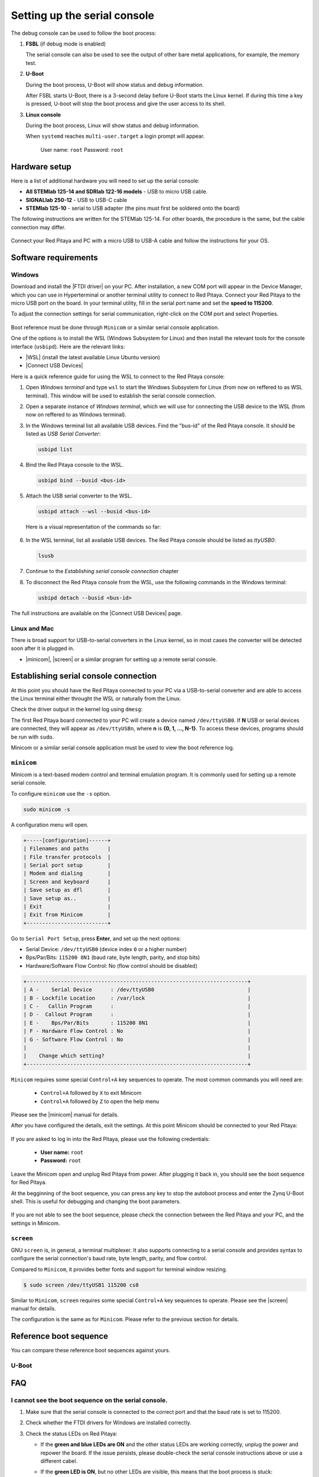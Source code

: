 .. _console:

###############################
Setting up the serial console
###############################

The debug console can be used to follow the boot process:

1. **FSBL** (if debug mode is enabled)

   The serial console can also be used to see the output 
   of other bare metal applications, for example, the memory test.


2. **U-Boot**

   During the boot process, U-Boot will show status and debug information.

   After FSBL starts U-Boot, there is a 3-second delay before U-Boot starts the Linux kernel.
   If during this time a key is pressed, U-boot will stop the boot process and give the user access to its shell.


3. **Linux console**

   During the boot process, Linux will show status and debug information.

   When ``systemd`` reaches ``multi-user.target`` a login prompt will appear.

      User name: ``root``
      Password: ``root``


Hardware setup
==============

Here is a list of additional hardware you will need to set up the serial console:

- **All STEMlab 125-14 and SDRlab 122-16 models** - USB to micro USB cable.
- **SIGNALlab 250-12** - USB to USB-C cable
- **STEMlab 125-10** - serial to USB adapter (the pins must first be soldered onto the board)

The following instructions are written for the STEMlab 125-14. For other boards, the procedure is the same, but the cable connection may differ.

.. figure:: img/console-connector.png
   :width: 1000

Connect your Red Pitaya and PC with a micro USB to USB-A cable and follow the instructions for your OS.

.. figure:: img/pitaya-USB-connection-300x164.png
   :width: 400


Software requirements
======================

Windows
--------

Download and install the |FTDI driver| on your PC. After installation, a new COM port will appear in the Device Manager, which you can use in Hyperterminal or another terminal utility to connect to Red Pitaya.
Connect your Red Pitaya to the micro USB port on the board. In your terminal utility, fill in the serial port name and set the **speed to 115200**.

.. |FTDI driver| raw:: html

   <a href="http://www.ftdichip.com/Drivers/VCP.htm" target="_blank">FTDI driver</a>


To adjust the connection settings for serial communication, right-click on the COM port and select Properties.

.. figure:: img/device_manager.png

.. figure:: img/Comm_port.png

Boot reference must be done through ``Minicom`` or a similar serial console application.

One of the options is to install the WSL (Windows Subsystem for Linux) and then install the relevant tools for the console interface (``usbipd``).
Here are the relevant links:

* |WSL| (install the latest available Linux Ubuntu version)
* |Connect USB Devices|

.. |WSL| raw:: html

   <a href="https://learn.microsoft.com/en-us/windows/wsl/install" target="_blank">Windows Subsystem for Linux</a>

.. |Connect USB Devices| raw:: html

   <a href="https://learn.microsoft.com/en-us/windows/wsl/connect-usb" target="_blank">Connect USB devices</a>


Here is a quick reference guide for using the WSL to connect to the Red Pitaya console:

1. Open *Windows terminal* and type ``wsl`` to start the Windows Subsystem for Linux (from now on reffered to as WSL terminal). This window will be used to establish the serial console connection.
2. Open a separate instance of *Windows terminal*, which we will use for connecting the USB device to the WSL (from now on reffered to as Windows terminal).
3. In the Windows terminal list all available USB devices. Find the "bus-id" of the Red Pitaya console. It should be listed as *USB Serial Converter*:
   
   .. code-block:: bash
      
      usbipd list

4. Bind the Red Pitaya console to the WSL.

   .. code-block:: bash

      usbipd bind --busid <bus-id>   

5. Attach the USB serial converter to the WSL.

   .. code-block:: bash

      usbipd attach --wsl --busid <bus-id>

   Here is a visual representation of the commands so far:

   .. figure:: img/windows_terminal_commands.png
      :width: 1000

6. In the WSL terminal, list all available USB devices. The Red Pitaya console should be listed as *ttyUSB0*:

   .. code-block:: bash

      lsusb

   .. figure:: img/wsl_lsusb.png
      :width: 1000

7. Continue to the *Establishing serial console connection* chapter
8. To disconnect the Red Pitaya console from the WSL, use the following commands in the Windows terminal:

   .. code-block:: bash

      usbipd detach --busid <bus-id>

The full instructions are available on the |Connect USB Devices| page.


Linux and Mac
--------------

There is broad support for USB-to-serial converters in the Linux kernel, so in most cases the converter will be detected soon after it is plugged in.

- |minicom|, |screen| or a similar program for setting up a remote serial console.



Establishing serial console connection
=======================================

At this point you should have the Red Pitaya connected to your PC via a USB-to-serial converter and are able to access the Linux terminal either throught the WSL or naturally from the Linux.

Check the driver output in the kernel log using ``dmesg``:

.. code-block:: none
   :emphasize-lines: 11

   $ dmesg
   ...
   [95074.784075] usb 1-2.4.3: new full-speed USB device number 20 using ehci-pci
   [95074.885386] usb 1-2.4.3: New USB device found, idVendor=0403, idProduct=6015
   [95074.885399] usb 1-2.4.3: New USB device strings: Mfr=1, Product=2, SerialNumber=3
   [95074.885406] usb 1-2.4.3: Product: FT231X USB UART
   [95074.885411] usb 1-2.4.3: Manufacturer: FTDI
   [95074.885416] usb 1-2.4.3: SerialNumber: DN003P0Q
   [95074.890105] ftdi_sio 1-2.4.3:1.0: FTDI USB Serial Device converter detected
   [95074.890228] usb 1-2.4.3: Detected FT-X
   [95074.891157] usb 1-2.4.3: FTDI USB Serial Device converter now attached to ttyUSB0


The first Red Pitaya board connected to your PC will create a device named ``/dev/ttyUSB0``. If **N** USB or serial devices are connected, they will appear as ``/dev/ttyUSBn``, where **n** is **{0, 1, ..., N-1}**. To access these devices, programs should be run with ``sudo``.

Minicom or a similar serial console application must be used to view the boot reference log.


``minicom``
------------

Minicom is a text-based modem control and terminal emulation program. It is commonly used for setting up a remote serial console.


To configure ``minicom`` use the ``-s`` option.

.. code-block:: shell-session

   sudo minicom -s


A configuration menu will open.

.. code-block:: none

   +-----[configuration]------+
   | Filenames and paths      |
   | File transfer protocols  |
   | Serial port setup        |
   | Modem and dialing        |
   | Screen and keyboard      |
   | Save setup as dfl        |
   | Save setup as..          |
   | Exit                     |
   | Exit from Minicom        |
   +--------------------------+


Go to ``Serial Port Setup``, press **Enter**, and set up the next options:

* Serial Device: ``/dev/ttyUSB0`` (device index ``0`` or a higher number)
* Bps/Par/Bits: ``115200 8N1`` (baud rate, byte length, parity, and stop bits)
* Hardware/Software Flow Control: No (flow control should be disabled)

.. code-block:: none

   +-----------------------------------------------------------------------+
   | A -    Serial Device      : /dev/ttyUSB0                              |
   | B - Lockfile Location     : /var/lock                                 |
   | C -   Callin Program      :                                           |
   | D -  Callout Program      :                                           |
   | E -    Bps/Par/Bits       : 115200 8N1                                |
   | F - Hardware Flow Control : No                                        |
   | G - Software Flow Control : No                                        |
   |                                                                       |
   |    Change which setting?                                              |
   +-----------------------------------------------------------------------+


``Minicom`` requires some special ``Control+A`` key sequences to operate. The most common commands you will need are:
   
   - ``Control+A`` followed by ``X`` to exit Minicom
   - ``Control+A`` followed by ``Z`` to open the help menu

Please see the |minicom| manual for details.


.. |minicom| raw:: html

   <a href="https://linux.die.net/man/1/minicom" target="_blank">Minicom</a>

After you have configured the details, exit the settings. At this point Minicom should be connected to your Red Pitaya:

.. figure:: img/Minicom_connected.png
   :width: 1000

If you are asked to log in into the Red Pitaya, please use the following credentials:

   - **User name:** ``root``
   - **Password:** ``root``

Leave the Minicom open and unplug Red Pitaya from power. After plugging it back in, you should see the boot sequence for Red Pitaya.

At the begginning of the boot sequence, you can press any key to stop the autoboot process and enter the Zynq U-Boot shell. This is useful for debugging and changing the boot parameters.

.. figure:: img/Minicom_zynq_boot.png
   :width: 1000



If you are not able to see the boot sequence, please check the connection between the Red Pitaya and your PC, and the settings in Minicom.


``screen``
------------

GNU ``screen`` is, in general, a terminal multiplexer. It also supports connecting to a serial console and provides syntax to configure the serial connection's baud rate, byte length, parity, and flow control.

Compared to ``Minicom``, it provides better fonts and support for terminal window resizing.

.. code-block:: shell-session

   $ sudo screen /dev/ttyUSB1 115200 cs8

Similar to ``Minicom``, ``screen`` requires some special ``Control+A`` key sequences to operate.
Please see the |screen| manual for details.

.. |screen| raw:: html

   <a href="https://www.gnu.org/software/screen/manual/screen.html" target="_blank">screen</a>

The configuration is the same as for ``Minicom``. Please refer to the previous section for details.


Reference boot sequence
=======================

You can compare these reference boot sequences against yours.

U-Boot
------

.. tabs::

   .. tab:: OS version 1.04

      .. code-block:: none

         U-Boot 2016.01 (Nov 16 2016 - 12:23:28 +0100), Build: jenkins-redpitaya-master-156
         
         Model: Red Pitaya Board
         Board: Xilinx Zynq
         I2C:   ready
         DRAM:  ECC disabled 480 MiB
         I2C:EEPROM selection failed
         MMC:   sdhci@e0100000: 0
         In:    serial@e0000000
         Out:   serial@e0000000
         Err:   serial@e0000000
         Model: Red Pitaya Board
         Board: Xilinx Zynq
         Net:   ZYNQ GEM: e000b000, phyaddr 1, interface rgmii-id
         eth0: ethernet@e000b000
         Hit any key to stop autoboot:  0
         Running script from SD...
         Device: sdhci@e0100000
         Manufacturer ID: 19
         OEM: 4459
         Name: 00000
         Tran Speed: 25000000
         Rd Block Len: 512
         SD version 1.0   
         High Capacity: Yes
         Capacity: 3.7 GiB
         Bus Width: 4-bit 
         Erase Group Size: 512 Bytes
         reading u-boot.scr
         1203 bytes read in 17 ms (68.4 KiB/s)
         ## Executing script at 02000000
         Set devicetree and ramdisk high loading address to 0x20000000
         Loading from SD card (FAT file system) to memory
         Device: sdhci@e0100000
         Manufacturer ID: 19
         OEM: 4459
         Name: 00000
         Tran Speed: 25000000
         Rd Block Len: 512
         SD version 1.0   
         High Capacity: Yes
         Capacity: 3.7 GiB
         Bus Width: 4-bit 
         Erase Group Size: 512 Bytes
         reading u-boot.scr
         1203 bytes read in 17 ms (68.4 KiB/s)
         ## Executing script at 02000000
         Set devicetree and ramdisk high loading address to 0x20000000
         Loading from SD card (FAT file system) to memory
         Device: sdhci@e0100000
         Manufacturer ID: 19
         OEM: 4459
         Name: 00000
         Tran Speed: 25000000
         Rd Block Len: 512
         SD version 1.0   
         High Capacity: Yes
         Capacity: 3.7 GiB
         Bus Width: 4-bit 
         Erase Group Size: 512 Bytes
         reading uImage   
         4590664 bytes read in 404 ms (10.8 MiB/s)
         reading devicetree.dtb
         17342 bytes read in 19 ms (890.6 KiB/s)
         Booting Linux kernel with ramdisk and devicetree
         ## Booting kernel from Legacy Image at 02004000 ...
            Image Name:   Linux-4.4.0-xilinx
            Image Type:   ARM Linux Kernel Image (uncompressed)
            Data Size:    4590600 Bytes = 4.4 MiB
            Load Address: 00008000
            Entry Point:  00008000
            Verifying Checksum ... OK
         ## Flattened Device Tree blob at 04000000
            Booting using the fdt blob at 0x4000000
            Loading Kernel Image ... OK
            Loading Device Tree to 1d33c000, end 1d3433bd ... OK
      
   .. tab:: OS 2.00

      .. code-block::

         U-Boot 2022.01 (Nov 27 2024 - 05:10:38 +0000), Build: jenkins-RED_PITAYA_UNIFY-Kernel-212

         CPU:   Zynq 7z010
         Silicon: v3.1
         DRAM:  ECC disabled 512 MiB
         Flash: 0 Bytes
         NAND:  0 MiB
         MMC:   mmc@e0100000: 0
         Loading Environment from nowhere... OK
         In:    serial@e0000000
         Out:   serial@e0000000
         Err:   serial@e0000000
         Net:   
         ZYNQ GEM: e000b000, mdio bus e000b000, phyaddr 1, interface rgmii-id
         eth0: ethernet@e000b000
         Hit any key to stop autoboot:  3    2    1     0 
         Running script from SD...
         Device: mmc@e0100000
         Manufacturer ID: 3
         OEM: 5344
         Name: SB16G 
         Bus Speed: 50000000
         Mode: SD High Speed (50MHz)
         Rd Block Len: 512
         SD version 3.0
         High Capacity: Yes
         Capacity: 14.8 GiB
         Bus Width: 4-bit
         Erase Group Size: 512 Bytes
         5097 bytes read in 14 ms (355.5 KiB/s)
         ## Executing script at 02000000
         Setting bus to 0

         EEPROM @0x50 read: addr 0x00000000  off 0x1804  count 1024 ... done
         202704 bytes read in 54 ms (3.6 MiB/s)
         design filename = "red_pitaya_top;UserID=0XFFFFFFFF;COMPRESS=TRUE;Version=2020.1"
         part number = "7z010clg400"
         date = "2024/11/27"
         time = "00:07:47"
         bytes in bitstream = 202580
         zynq_align_dma_buffer: Align buffer at 1000007c to 10000040(swap 1)
         INFO:post config was not run, please run manually if needed
         Set devicetree and ramdisk high loading address to 0x20000000
         Loading from SD card (FAT file system) to memory
         Device: mmc@e0100000
         Manufacturer ID: 3
         OEM: 5344
         Name: SB16G 
         Bus Speed: 50000000
         Mode: SD High Speed (50MHz)
         Rd Block Len: 512
         SD version 3.0
         High Capacity: Yes
         Capacity: 14.8 GiB
         Bus Width: 4-bit
         Erase Group Size: 512 Bytes
         Load uImage
         6429880 bytes read in 364 ms (16.8 MiB/s)
         Load dts/z10_125/devicetree.dtb
         18180 bytes read in 33 ms (537.1 KiB/s)
         Booting Linux kernel with ramdisk and devicetree
         ## Booting kernel from Legacy Image at 02004000 ...
            Image Name:   Linux-5.15.0-xilinx
            Image Type:   ARM Linux Kernel Image (uncompressed)
            Data Size:    6429816 Bytes = 6.1 MiB
            Load Address: 00008000
            Entry Point:  00008000
            Verifying Checksum ... OK
         ## Flattened Device Tree blob at 04000000
            Booting using the fdt blob at 0x4000000
            Loading Kernel Image
            Loading Device Tree to 1ead7000, end 1eade703 ... OK

         Starting kernel ...

         Booting Linux on physical CPU 0x0
         Linux version 5.15.0-xilinx (jenkins@instance-1) (arm-linux-gnueabihf-gcc (GCC) 8.2.0, GNU ld (Linaro_Binutils-) 2.31) #1 SMP PREEMPT Wed Nov 27 05:12:29 UTC 2024
         CPU: ARMv7 Processor [413fc090] revision 0 (ARMv7), cr=18c5387d
         CPU: PIPT / VIPT nonaliasing data cache, VIPT aliasing instruction cache
         OF: fdt: Machine model: xlnx,zynq-7000
         Memory policy: Data cache writealloc
         OF: reserved mem: OVERLAP DETECTED!
         buffer@1000000 (0x01000000--0x03000000) overlaps with labuf@1000000 (0x01000000--0x03000000)
         Reserved memory: created CMA memory pool at 0x1f000000, size 16 MiB
         OF: reserved mem: initialized node linux,cma, compatible id shared-dma-pool
         Zone ranges:
         Normal   [mem 0x0000000000000000-0x000000001fffffff]
         HighMem  empty
         Movable zone start for each node
         Early memory node ranges
         node   0: [mem 0x0000000000000000-0x000000001fffffff]
         Initmem setup node 0 [mem 0x0000000000000000-0x000000001fffffff]
         percpu: Embedded 12 pages/cpu s18572 r8192 d22388 u49152
         Built 1 zonelists, mobility grouping on.  Total pages: 129920
         Kernel command line: console=ttyPS0,115200 root=/dev/mmcblk0p2 ro rootfstype=ext4 earlyprintk rootwait uio_pdrv_genirq.of_id=generic-uio
         Unknown command line parameters: earlyprintk
         Dentry cache hash table entries: 65536 (order: 6, 262144 bytes, linear)
         Inode-cache hash table entries: 32768 (order: 5, 131072 bytes, linear)
         mem auto-init: stack:off, heap alloc:off, heap free:off
         Memory: 455572K/524288K available (9216K kernel code, 373K rwdata, 2740K rodata, 1024K init, 142K bss, 52332K reserved, 16384K cma-reserved, 0K highmem)
         rcu: Preemptible hierarchical RCU implementation.
         rcu: 	RCU event tracing is enabled.
         rcu: 	RCU restricting CPUs from NR_CPUS=4 to nr_cpu_ids=2.
            Trampoline variant of Tasks RCU enabled.
            Tracing variant of Tasks RCU enabled.
         rcu: RCU calculated value of scheduler-enlistment delay is 10 jiffies.
         rcu: Adjusting geometry for rcu_fanout_leaf=16, nr_cpu_ids=2
         NR_IRQS: 16, nr_irqs: 16, preallocated irqs: 16
         efuse mapped to (ptrval)
         slcr mapped to (ptrval)
         GIC physical location is 0xf8f01000
         L2C: platform modifies aux control register: 0x72360000 -> 0x72760000
         L2C: DT/platform modifies aux control register: 0x72360000 -> 0x72760000
         L2C-310 erratum 769419 enabled
         L2C-310 enabling early BRESP for Cortex-A9
         L2C-310 full line of zeros enabled for Cortex-A9
         L2C-310 ID prefetch enabled, offset 1 lines
         L2C-310 dynamic clock gating enabled, standby mode enabled
         L2C-310 cache controller enabled, 8 ways, 512 kB
         L2C-310: CACHE_ID 0x410000c8, AUX_CTRL 0x76760001
         random: get_random_bytes called from start_kernel+0x36c/0x5f8 with crng_init=0
         zynq_clock_init: clkc starts at (ptrval)
         Zynq clock init
         sched_clock: 64 bits at 166MHz, resolution 6ns, wraps every 4398046511103ns
         clocksource: arm_global_timer: mask: 0xffffffffffffffff max_cycles: 0x26703d7dd8, max_idle_ns: 440795208065 ns
         Switching to timer-based delay loop, resolution 6ns
         Console: colour dummy device 80x30
         Calibrating delay loop (skipped), value calculated using timer frequency.. 333.33 BogoMIPS (lpj=1666666)
         pid_max: default: 32768 minimum: 301
         Mount-cache hash table entries: 1024 (order: 0, 4096 bytes, linear)
         Mountpoint-cache hash table entries: 1024 (order: 0, 4096 bytes, linear)
         CPU: Testing write buffer coherency: ok
         CPU0: Spectre v2: using BPIALL workaround
         CPU0: thread -1, cpu 0, socket 0, mpidr 80000000
         Setting up static identity map for 0x100000 - 0x100060
         rcu: Hierarchical SRCU implementation.
         smp: Bringing up secondary CPUs ...
         CPU1: thread -1, cpu 1, socket 0, mpidr 80000001
         CPU1: Spectre v2: using BPIALL workaround
         smp: Brought up 1 node, 2 CPUs
         SMP: Total of 2 processors activated (666.66 BogoMIPS).
         CPU: All CPU(s) started in SVC mode.
         devtmpfs: initialized
         VFP support v0.3: implementor 41 architecture 3 part 30 variant 9 rev 4
         clocksource: jiffies: mask: 0xffffffff max_cycles: 0xffffffff, max_idle_ns: 19112604462750000 ns
         futex hash table entries: 512 (order: 3, 32768 bytes, linear)
         pinctrl core: initialized pinctrl subsystem
         NET: Registered PF_NETLINK/PF_ROUTE protocol family
         DMA: preallocated 256 KiB pool for atomic coherent allocations
         thermal_sys: Registered thermal governor 'step_wise'
         cpuidle: using governor menu
         amba f8801000.etb: Fixing up cyclic dependency with replicator
         amba f8803000.tpiu: Fixing up cyclic dependency with replicator
         amba f8804000.funnel: Fixing up cyclic dependency with replicator
         amba f889c000.ptm: Fixing up cyclic dependency with f8804000.funnel
         amba f889d000.ptm: Fixing up cyclic dependency with f8804000.funnel
         hw-breakpoint: found 5 (+1 reserved) breakpoint and 1 watchpoint registers.
         hw-breakpoint: maximum watchpoint size is 4 bytes.
         e0000000.serial: ttyPS0 at MMIO 0xe0000000 (irq = 33, base_baud = 6249999) is a xuartps
         printk: console [ttyPS0] enabled
         e0001000.serial: ttyPS1 at MMIO 0xe0001000 (irq = 34, base_baud = 6249999) is a xuartps
         raid6: int32x8  gen()   121 MB/s
         raid6: int32x8  xor()    83 MB/s
         raid6: int32x4  gen()   134 MB/s
         raid6: int32x4  xor()    90 MB/s
         raid6: int32x2  gen()   205 MB/s
         raid6: int32x2  xor()   129 MB/s
         raid6: int32x1  gen()   171 MB/s
         raid6: int32x1  xor()   110 MB/s
         raid6: using algorithm int32x2 gen() 205 MB/s
         raid6: .... xor() 129 MB/s, rmw enabled
         raid6: using intx1 recovery algorithm
         vgaarb: loaded
         SCSI subsystem initialized
         usbcore: registered new interface driver usbfs
         usbcore: registered new interface driver hub
         usbcore: registered new device driver usb
         pps_core: LinuxPPS API ver. 1 registered
         pps_core: Software ver. 5.3.6 - Copyright 2005-2007 Rodolfo Giometti <giometti@linux.it>
         PTP clock support registered
         EDAC MC: Ver: 3.0.0
         FPGA manager framework
         Advanced Linux Sound Architecture Driver Initialized.
         clocksource: Switched to clocksource arm_global_timer
         NET: Registered PF_INET protocol family
         IP idents hash table entries: 8192 (order: 4, 65536 bytes, linear)
         tcp_listen_portaddr_hash hash table entries: 512 (order: 0, 6144 bytes, linear)
         TCP established hash table entries: 4096 (order: 2, 16384 bytes, linear)
         TCP bind hash table entries: 4096 (order: 3, 32768 bytes, linear)
         TCP: Hash tables configured (established 4096 bind 4096)
         UDP hash table entries: 256 (order: 1, 8192 bytes, linear)
         UDP-Lite hash table entries: 256 (order: 1, 8192 bytes, linear)
         NET: Registered PF_UNIX/PF_LOCAL protocol family
         RPC: Registered named UNIX socket transport module.
         RPC: Registered udp transport module.
         RPC: Registered tcp transport module.
         RPC: Registered tcp NFSv4.1 backchannel transport module.
         PCI: CLS 0 bytes, default 64
         armv7-pmu f8891000.pmu: hw perfevents: no interrupt-affinity property, guessing.
         hw perfevents: enabled with armv7_cortex_a9 PMU driver, 7 counters available
         Initialise system trusted keyrings
         workingset: timestamp_bits=14 max_order=17 bucket_order=3
         jffs2: version 2.2. (NAND) (SUMMARY)  � 2001-2006 Red Hat, Inc.
         xor: measuring software checksum speed
            arm4regs        :  1059 MB/sec
            8regs           :   808 MB/sec
            32regs          :   806 MB/sec
         xor: using function: arm4regs (1059 MB/sec)
         Key type asymmetric registered
         Asymmetric key parser 'x509' registered
         io scheduler mq-deadline registered
         io scheduler kyber registered
         zynq-pinctrl 700.pinctrl: zynq pinctrl initialized
         dma-pl330 f8003000.dmac: Loaded driver for PL330 DMAC-241330
         dma-pl330 f8003000.dmac: 	DBUFF-128x8bytes Num_Chans-8 Num_Peri-4 Num_Events-16
         brd: module loaded
         loop: module loaded
         libphy: Fixed MDIO Bus: probed
         CAN device driver interface
         libphy: MACB_mii_bus: probed
         macb e000b000.ethernet eth0: Cadence GEM rev 0x00020118 at 0xe000b000 irq 37 (00:26:32:f0:a2:35)
         e1000e: Intel(R) PRO/1000 Network Driver
         e1000e: Copyright(c) 1999 - 2015 Intel Corporation.
         usbcore: registered new interface driver brcmfmac
         usbcore: registered new interface driver rt2800usb
         ehci_hcd: USB 2.0 'Enhanced' Host Controller (EHCI) Driver
         ehci-pci: EHCI PCI platform driver
         usbcore: registered new interface driver cdc_acm
         cdc_acm: USB Abstract Control Model driver for USB modems and ISDN adapters
         usbcore: registered new interface driver usb-storage
         usbcore: registered new interface driver usbserial_generic
         usbserial: USB Serial support registered for generic
         usbcore: registered new interface driver ch341
         usbserial: USB Serial support registered for ch341-uart
         usbcore: registered new interface driver cp210x
         usbserial: USB Serial support registered for cp210x
         usbcore: registered new interface driver ftdi_sio
         usbserial: USB Serial support registered for FTDI USB Serial Device
         usbcore: registered new interface driver pl2303
         usbserial: USB Serial support registered for pl2303
         usbcore: registered new interface driver usb_serial_simple
         usbserial: USB Serial support registered for carelink
         usbserial: USB Serial support registered for zio
         usbserial: USB Serial support registered for funsoft
         usbserial: USB Serial support registered for flashloader
         usbserial: USB Serial support registered for google
         usbserial: USB Serial support registered for libtransistor
         usbserial: USB Serial support registered for vivopay
         usbserial: USB Serial support registered for moto_modem
         usbserial: USB Serial support registered for motorola_tetra
         usbserial: USB Serial support registered for novatel_gps
         usbserial: USB Serial support registered for hp4x
         usbserial: USB Serial support registered for suunto
         usbserial: USB Serial support registered for siemens_mpi
         ULPI transceiver vendor/product ID 0x0424/0x0007
         Found SMSC USB3320 ULPI transceiver.
         ULPI integrity check: passed.
         ci_hdrc ci_hdrc.0: EHCI Host Controller
         ci_hdrc ci_hdrc.0: new USB bus registered, assigned bus number 1
         ci_hdrc ci_hdrc.0: USB 2.0 started, EHCI 1.00
         hub 1-0:1.0: USB hub found
         hub 1-0:1.0: 1 port detected
         i2c_dev: i2c /dev entries driver
         at24 0-0050: supply vcc not found, using dummy regulator
         at24 0-0050: 8192 byte 24c64 EEPROM, writable, 32 bytes/write
         at24 0-0051: supply vcc not found, using dummy regulator
         cdns-i2c e0004000.i2c: 400 kHz mmio e0004000 irq 30
         Driver for 1-wire Dallas network protocol.
         cdns-wdt f8005000.watchdog: Xilinx Watchdog Timer with timeout 10s
         EDAC MC: ECC not enabled
         Xilinx Zynq CpuIdle Driver started
         sdhci: Secure Digital Host Controller Interface driver
         sdhci: Copyright(c) Pierre Ossman
         sdhci-pltfm: SDHCI platform and OF driver helper
         ledtrig-cpu: registered to indicate activity on CPUs
         clocksource: ttc_clocksource: mask: 0xffff max_cycles: 0xffff, max_idle_ns: 537538477 ns
         timer #0 at (ptrval), irq=50
         usbcore: registered new interface driver usbhid
         usbhid: USB HID core driver
         fpga_manager fpga0: Xilinx Zynq FPGA Manager registered
         mmc0: SDHCI controller on e0100000.mmc [e0100000.mmc] using ADMA
         NET: Registered PF_INET6 protocol family
         Segment Routing with IPv6
         In-situ OAM (IOAM) with IPv6
         sit: IPv6, IPv4 and MPLS over IPv4 tunneling driver
         NET: Registered PF_PACKET protocol family
         can: controller area network core
         NET: Registered PF_CAN protocol family
         can: raw protocol
         can: broadcast manager protocol
         can: netlink gateway - max_hops=1
         zynq_pm_remap_ocm: no compatible node found for 'mmio-sram'
         mmc0: new high speed SDHC card at address aaaa
         zynq_pm_suspend_init: Unable to map OCM.
         mmcblk0: mmc0:aaaa SB16G 14.8 GiB 
         Registering SWP/SWPB emulation handler
         Loading compiled-in X.509 certificates
         mmcblk0: p1 p2
         Btrfs loaded, crc32c=crc32c-generic, zoned=no, fsverity=no
         of-fpga-region fpga-full: FPGA Region probed
         of_cfs_init
         of_cfs_init: OK
         cfg80211: Loading compiled-in X.509 certificates for regulatory database
         cfg80211: Loaded X.509 cert 'sforshee: 00b28ddf47aef9cea7'
         platform regulatory.0: Direct firmware load for regulatory.db failed with error -2
         ALSA device list:
         cfg80211: failed to load regulatory.db
         No soundcards found.
         EXT4-fs (mmcblk0p2): INFO: recovery required on readonly filesystem
         EXT4-fs (mmcblk0p2): write access will be enabled during recovery
         random: fast init done
         EXT4-fs (mmcblk0p2): recovery complete
         EXT4-fs (mmcblk0p2): mounted filesystem with ordered data mode. Opts: (null). Quota mode: disabled.
         VFS: Mounted root (ext4 filesystem) readonly on device 179:2.
         devtmpfs: mounted
         Freeing unused kernel image (initmem) memory: 1024K
         Run /sbin/init as init process
         systemd[1]: System time before build time, advancing clock.
         systemd[1]: Failed to find module 'autofs4'
         systemd[1]: systemd 249.11-0ubuntu3.12 running in system mode (+PAM +AUDIT +SELINUX +APPARMOR +IMA +SMACK +SECCOMP +GCRYPT +GNUTLS +OPENSSL +ACL +BLKID +CURL +ELFUTILS +FIDO2 +IDN2 -IDN +IPTC +KMOD +LIBCRYPTSETUP +LIBFDISK +PCRE2 -PWQUALITY -P11KIT -QRENCODE +BZIP2 +LZ4 +XZ +ZLIB +ZSTD -XKBCOMMON +UTMP +SYSVINIT default-hierarchy=unified)
         systemd[1]: Detected architecture arm.

         Welcome to Ubuntu 22.04.5 LTS!

         systemd[1]: Hostname set to <rp-f0a235>.
         systemd[1]: Using hardware watchdog 'cdns_wdt watchdog', version 0, device /dev/watchdog
         systemd[1]: Set hardware watchdog to 5s.
         systemd[1]: /etc/systemd/system/jupyter.service:8: Standard output type syslog is obsolete, automatically updating to journal. Please update your unit file, and consider removing the setting altogether.
         systemd[1]: /etc/systemd/system/jupyter.service:9: Standard output type syslog is obsolete, automatically updating to journal. Please update your unit file, and consider removing the setting altogether.
         systemd[1]: /etc/systemd/system/jupyter.service:16: PIDFile= references a path below legacy directory /var/run/, updating /var/run/jupyter.pid � /run/jupyter.pid; please update the unit file accordingly.
         random: systemd: uninitialized urandom read (16 bytes read)
         systemd[1]: Queued start job for default target Multi-User System.
         random: systemd: uninitialized urandom read (16 bytes read)
         systemd[1]: Created slice Slice /system/modprobe.
         [  OK  ] Created slice Slice /system/modprobe.
         random: systemd: uninitialized urandom read (16 bytes read)
         systemd[1]: Created slice Slice /system/serial-getty.
         [  OK  ] Created slice Slice /system/serial-getty.
         systemd[1]: Created slice Slice /system/systemd-fsck.
         [  OK  ] Created slice Slice /system/systemd-fsck.
         systemd[1]: Created slice User and Session Slice.
         [  OK  ] Created slice User and Session Slice.
         systemd[1]: Started ntp-systemd-netif.path.
         [  OK  ] Started ntp-systemd-netif.path.
         systemd[1]: Started Dispatch Password Requests to Console Directory Watch.
         [  OK  ] Started Dispatch Password �ts to Console Directory Watch.
         systemd[1]: Started Forward Password Requests to Wall Directory Watch.
         [  OK  ] Started Forward Password R�uests to Wall Directory Watch.
         systemd[1]: Condition check resulted in Arbitrary Executable File Formats File System Automount Point being skipped.
         systemd[1]: Reached target Local Encrypted Volumes.
         [  OK  ] Reached target Local Encrypted Volumes.
         systemd[1]: Reached target Path Units.
         [  OK  ] Reached target Path Units.
         systemd[1]: Reached target Remote File Systems.
         [  OK  ] Reached target Remote File Systems.
         systemd[1]: Reached target Slice Units.
         [  OK  ] Reached target Slice Units.
         systemd[1]: Reached target Swaps.
         [  OK  ] Reached target Swaps.
         systemd[1]: Reached target Local Verity Protected Volumes.
         [  OK  ] Reached target Local Verity Protected Volumes.
         systemd[1]: Listening on fsck to fsckd communication Socket.
         [  OK  ] Listening on fsck to fsckd communication Socket.
         systemd[1]: Listening on initctl Compatibility Named Pipe.
         [  OK  ] Listening on initctl Compatibility Named Pipe.
         systemd[1]: Condition check resulted in Journal Audit Socket being skipped.
         systemd[1]: Listening on Journal Socket (/dev/log).
         [  OK  ] Listening on Journal Socket (/dev/log).
         systemd[1]: Listening on Journal Socket.
         [  OK  ] Listening on Journal Socket.
         systemd[1]: Listening on Network Service Netlink Socket.
         [  OK  ] Listening on Network Service Netlink Socket.
         systemd[1]: Listening on udev Control Socket.
         [  OK  ] Listening on udev Control Socket.
         systemd[1]: Listening on udev Kernel Socket.
         [  OK  ] Listening on udev Kernel Socket.
         systemd[1]: Condition check resulted in Huge Pages File System being skipped.
         systemd[1]: Mounting POSIX Message Queue File System...
                  Mounting POSIX Message Queue File System...
         systemd[1]: Mounting Kernel Debug File System...
                  Mounting Kernel Debug File System...
         systemd[1]: Condition check resulted in Kernel Trace File System being skipped.
         systemd[1]: Starting Journal Service...
                  Starting Journal Service...
         systemd[1]: Starting Restore / save the current clock...
                  Starting Restore / save the current clock...
         systemd[1]: Starting Set the console keyboard layout...
                  Starting Set the console keyboard layout...
         systemd[1]: Condition check resulted in Create List of Static Device Nodes being skipped.
         systemd[1]: Starting Load Kernel Module configfs...
                  Starting Load Kernel Module configfs...
         systemd[1]: Starting Load Kernel Module drm...
                  Starting Load Kernel Module drm...
         systemd[1]: Starting Load Kernel Module efi_pstore...
                  Starting Load Kernel Module efi_pstore...
         systemd[1]: Starting Load Kernel Module fuse...
                  Starting Load Kernel Module fuse...
         systemd[1]: Starting File System Check on Root Device...
                  Starting File System Check on Root Device...
         systemd[1]: Starting Load Kernel Modules...
                  Starting Load Kernel Modules...
         systemd[1]: Starting Generate network units from Kernel command line...
                  Starting Generate network �ts from Kernel command line...
         systemd[1]: Starting Coldplug All udev Devices...
                  Starting Coldplug All udev Devices...
         systemd[1]: Started Journal Service.
         [  OK  ] Started Journal Service.
         [  OK  ] Mounted POSIX Message Queue File System.
         [  OK  ] Mounted Kernel Debug File System.
         [  OK  ] Finished Restore / save the current clock.
         [  OK  ] Finished Load Kernel Module configfs.
         [  OK  ] Finished Load Kernel Module drm.
         [  OK  ] Finished Load Kernel Module efi_pstore.
         [  OK  ] Finished Load Kernel Module fuse.
         [  OK  ] Finished Set the console keyboard layout.
         [  OK  ] Finished File System Check on Root Device.
         [  OK  ] Finished Load Kernel Modules.
         [  OK  ] Finished Generate network units from Kernel command line.
                  Mounting Kernel Configuration File System...
         [  OK  ] Started File System Check Daemon to report status.
                  Starting Remount Root and Kernel File Systems...
                  Starting Apply Kernel Variables...
         EXT4-fs (mmcblk0p2): re-mounted. Opts: errors=remount-ro. Quota mode: disabled.
         [  OK  ] Mounted Kernel Configuration File System.
         [  OK  ] Finished Remount Root and Kernel File Systems.
         [  OK  ] Finished Apply Kernel Variables.
                  Starting Load/Save Random Seed...
                  Starting Create System Users...
         [  OK  ] Finished Coldplug All udev Devices.
         [  OK  ] Finished Create System Users.
                  Starting Create Static Device Nodes in /dev...
         [  OK  ] Finished Create Static Device Nodes in /dev.
         [  OK  ] Reached target Preparation for Local File Systems.
                  Mounting /var/log...
                  Starting Rule-based Manage�for Device Events and Files...
         [  OK  ] Mounted /var/log.
                  Starting Flush Journal to Persistent Storage...
         [  OK  ] Finished Flush Journal to Persistent Storage.
         [  OK  ] Started Rule-based Manager for Device Events and Files.
         [  OK  ] Found device /dev/ttyPS0.
         [  OK  ] Found device /dev/mmcblk0p1.
                  Mounting /boot...
                  Starting File System Check on /dev/mmcblk0p1...
         [  OK  ] Mounted /boot.
         [  OK  ] Finished File System Check on /dev/mmcblk0p1.
                  Mounting /opt/redpitaya...
         [  OK  ] Mounted /opt/redpitaya.
         [  OK  ] Reached target Local File Systems.
                  Starting Set console font and keymap...
                  Starting Create Volatile Files and Directories...
         [  OK  ] Finished Set console font and keymap.
         [  OK  ] Finished Create Volatile Files and Directories.
                  Starting Load Kernel Module efi_pstore...
                  Starting Load Kernel Module fuse...
                  Starting Record System Boot/Shutdown in UTMP...
         [  OK  ] Finished Load Kernel Module efi_pstore.
         [  OK  ] Finished Load Kernel Module fuse.
         [  OK  ] Finished Record System Boot/Shutdown in UTMP.
         [  OK  ] Reached target System Initialization.
         [  OK  ] Started Daily apt download activities.
         [  OK  ] Started Daily apt upgrade and clean activities.
         [  OK  ] Started Daily dpkg database backup timer.
         [  OK  ] Started Periodic ext4 Onli�ata Check for All Filesystems.
         [  OK  ] Started Discard unused blocks once a week.
         [  OK  ] Started Message of the Day.
         [  OK  ] Started Daily Cleanup of Temporary Directories.
         [  OK  ] Reached target Timer Units.
         [  OK  ] Listening on Avahi mDNS/DNS-SD Stack Activation Socket.
         [  OK  ] Reached target Socket Units.
         [  OK  ] Reached target Basic System.
         [  OK  ] Listening on D-Bus System Message Bus Socket.
         [  OK  ] Started D-Bus System Message Bus.
                  Starting Remove Stale Onli�t4 Metadata Check Snapshots...
                  Starting Set hostname to redpitaya-[MAC]...
         [  OK  ] Reached target Preparation for Network.
                  Starting Service for startup wifi...
         [  OK  ] Started ntp-systemd-netif.service.
                  Starting Service for an ap�s connected to the E3 slot....
                  Starting sockproc enables Lua running shell scripts...
                  Starting User Login Management...
                  Starting WPA supplicant...
         [  OK  ] Started Service for an app� is connected to the E3 slot..
         [  OK  ] Started Service for startup wifi.
         [  OK  ] Started sockproc enables Lua running shell scripts.
         [  OK  ] Started WPA supplicant.
                  Starting Hostname Service...
         [  OK  ] Finished Load/Save Random Seed.
         [  OK  ] Started User Login Management.
         [  OK  ] Finished Remove Stale Onli�ext4 Metadata Check Snapshots.
         [  OK  ] Started Hostname Service.
         [  OK  ] Finished Set hostname to redpitaya-[MAC].
                  Starting Network Configuration...
         [  OK  ] Started Network Configuration.
                  Starting Wait for Network to be Configured...
                  Starting Network Name Resolution...
         [  OK  ] Started Network Name Resolution.
         [  OK  ] Reached target Network.
         [  OK  ] Reached target Host and Network Name Lookups.
                  Starting Avahi mDNS/DNS-SD Stack...
         [  OK  ] Started Jupyter notebook server.
                  Starting Network Time Service...
         [  OK  ] Started Service for startup script Red Pitaya.
                  Starting Customized Nginx �for Red Pitaya applications...
                  Starting OpenBSD Secure Shell server...
                  Starting Permit User Sessions...
         [  OK  ] Finished Permit User Sessions.
         [  OK  ] Started Avahi mDNS/DNS-SD Stack.
         [  OK  ] Started Serial Getty on ttyPS0.
                  Starting Set console scheme...
         [  OK  ] Finished Set console scheme.
         [  OK  ] Created slice Slice /system/getty.
         [  OK  ] Started Getty on tty1.
         [  OK  ] Reached target Login Prompts.
         [  OK  ] Started Network Time Service.
         [  OK  ] Finished Wait for Network to be Configured.
         [  OK  ] Started OpenBSD Secure Shell server.
         [  OK  ] Reached target Network is Online.
         [  OK  ] Started ntp-systemd-netif.service.
                  Starting LSB: Shell In A Box Daemon...
         [  OK  ] Started Customized Nginx w�r for Red Pitaya applications.
         [  OK  ] Started LSB: Shell In A Box Daemon.
         [  OK  ] Reached target Multi-User System.
                  Starting Record Runlevel Change in UTMP...
         [  OK  ] Finished Record Runlevel Change in UTMP.

         Ubuntu 22.04.5 LTS rp-f0a235 ttyPS0

         rp-f0a235 login: root (automatic login)

         Welcome to Ubuntu 22.04.5 LTS (GNU/Linux 5.15.0-xilinx armv7l)

         * Documentation:  https://help.ubuntu.com
         * Management:     https://landscape.canonical.com
         * Support:        https://ubuntu.com/pro

         This system has been minimized by removing packages and content that are
         not required on a system that users do not log into.

         To restore this content, you can run the 'unminimize' command.
         ##############################################################################
         # Red Pitaya GNU/Linux Ecosystem
         # Version: 2.06-6f943450b
         # Build: 425
         # Branch: 
         # Commit: 6f943450b2e4eebf9cf17d9df533fe3a03015b7c
         # U-Boot: "redpitaya-v2022.1"
         # Linux Kernel: "branch-redpitaya-v2024.1"
         # Pro Applications: ""
         ##############################################################################
         root@rp-f0a235:~# 


FAQ
======

I cannot see the boot sequence on the serial console.
---------------------------------------------------------

1. Make sure that the serial console is connected to the correct port and that the baud rate is set to 115200.
2. Check whether the FTDI drivers for Windows are installed correctly.
3. Check the status LEDs on Red Pitaya:

   - If the **green and blue LEDs are ON** and the other status LEDs are working correctly, unplug the power and repower the board. If the issue persists, please double-check the serial console instructions above or use a different cabel.
   
   - If the **green LED is ON**, but no other LEDs are visible, this means that the boot process is stuck:
      
      -  Please check whether the Red Pitaya OS is installed on the SD card.
      -  If the OS is installed correctly and the boot log is not visible, the Zynq SoC might be damaged. In this case, please contact Red Pitaya support (support@redpitaya.com).
         If the board is still under warranty, we will replace it.

   - If the **green LED is OFF**, please check whether the power supply is connected and working correctly. If the power supply is good, then the board might be damaged.
